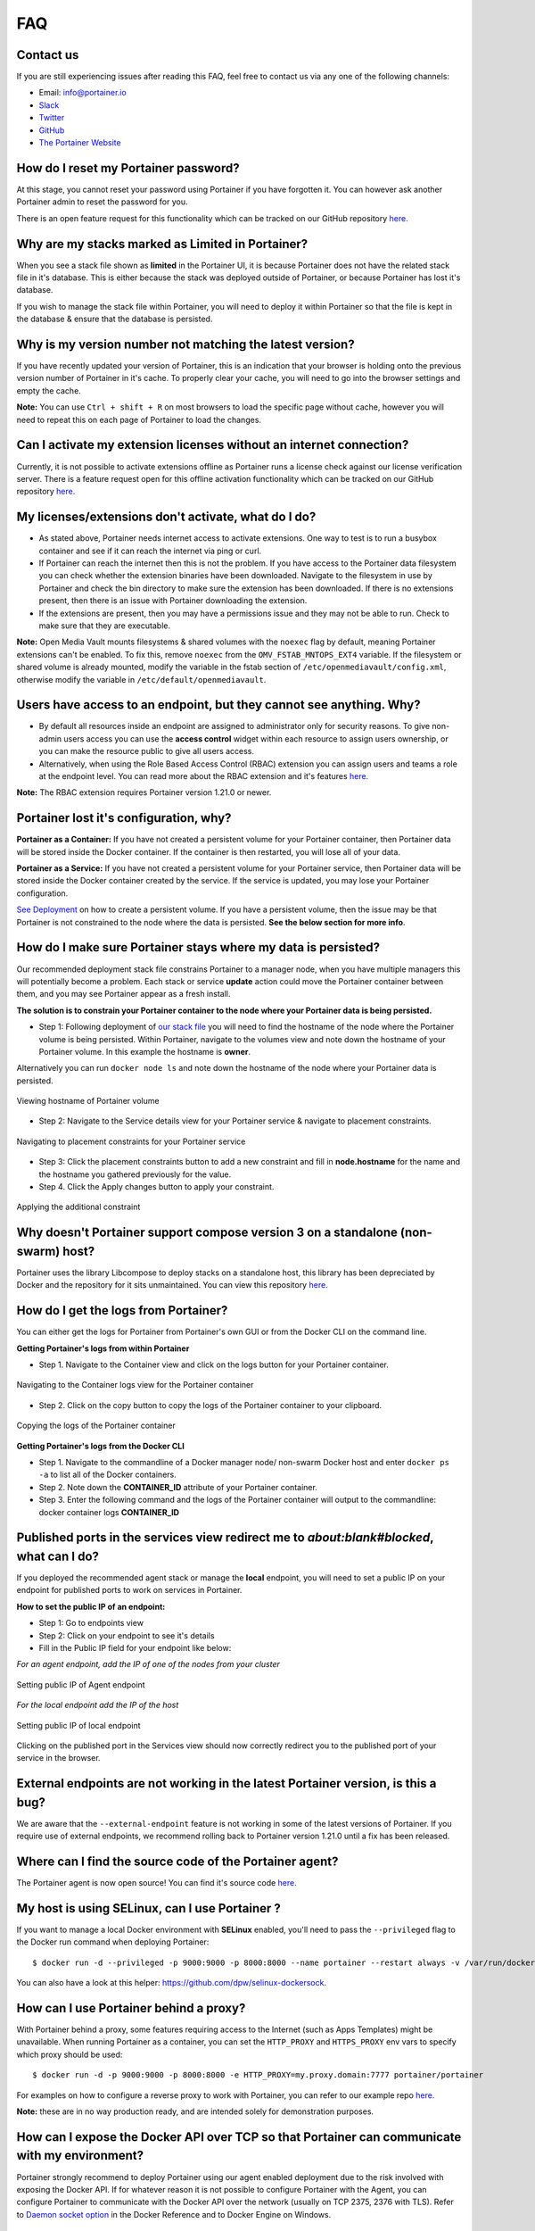 ===
FAQ
===

Contact us
==========
If you are still experiencing issues after reading this FAQ, feel free to contact us via any one of the following channels:


- Email: info@portainer.io
- `Slack <https://join.slack.com/t/portainer/shared_invite/enQtNDk3ODQ5MjI2MjI4LTcwNGYxMWQ5OGViYWZkNDY2ZjY4YTMwMTgzYmU4YmNiOTU0MDcxYmJjNTIyYmQ0MTM5Y2QwNTg3NzNkMTk5MDg>`__
- `Twitter <https://twitter.com/portainerio>`__
- `GitHub <https://github.com/portainer/portainer/issues/new?template=Custom.md>`__
- `The Portainer Website <https://www.portainer.io/registration/>`__

How do I reset my Portainer password?
=====================================

At this stage, you cannot reset your password using Portainer if you have forgotten it. You can however ask another Portainer admin to reset the password for you. 

There is an open feature request for this functionality which can be tracked on our GitHub repository `here. <https://github.com/portainer/portainer/issues/512>`__

Why are my stacks marked as Limited in Portainer?
=================================================

When you see a stack file shown as **limited** in the Portainer UI, it is because Portainer does not have the related stack file in it's database. 
This is either because the stack was deployed outside of Portainer, or because Portainer has lost it's database. 

If you wish to manage the stack file within Portainer, you will need to deploy it within Portainer so that the file is kept in the database & ensure that the database is persisted.

Why is my version number not matching the latest version?
=========================================================

If you have recently updated your version of Portainer, this is an indication that your browser is holding onto the previous version number of Portainer in it's cache. 
To properly clear your cache, you will need to go into the browser settings and empty the cache. 

**Note:** You can use ``Ctrl + shift + R`` on most browsers to load the specific page without cache, however you will need to repeat this on each page of Portainer to load the changes.

Can I activate my extension licenses without an internet connection?
====================================================================

Currently, it is not possible to activate extensions offline as Portainer runs a license check against our license verification server. There is a feature request open for this offline activation functionality which can be tracked on our GitHub repository `here. <https://github.com/portainer/portainer/issues/3080>`__


My licenses/extensions don't activate, what do I do?
====================================================

* As stated above, Portainer needs internet access to activate extensions. One way to test is to run a busybox container and see if it can reach the internet via ping or curl.
* If Portainer can reach the internet then this is not the problem. If you have access to the Portainer data filesystem you can check whether the extension binaries have been downloaded. Navigate to the filesystem in use by Portainer and check the bin directory to make sure the extension has been downloaded. If there is no extensions present, then there is an issue with Portainer downloading the extension. 
* If the extensions are present, then you may have a permissions issue and they may not be able to run. Check to make sure that they are executable.

**Note:** Open Media Vault mounts filesystems & shared volumes with the ``noexec`` flag by default, meaning Portainer extensions can't be enabled.
To fix this, remove ``noexec`` from the ``OMV_FSTAB_MNTOPS_EXT4`` variable. If the filesystem or shared volume is already mounted, modify the variable in the fstab section of ``/etc/openmediavault/config.xml``, otherwise modify the variable in ``/etc/default/openmediavault``. 

Users have access to an endpoint, but they cannot see anything. Why?
====================================================================

* By default all resources inside an endpoint are assigned to administrator only for security reasons. To give non-admin users access you can use the **access control** widget within each resource to assign users ownership, or you can make the resource public to give all users access.
* Alternatively, when using the Role Based Access Control (RBAC) extension you can assign users and teams a role at the endpoint level. You can read more about the RBAC extension and it's features `here. <https://www.portainer.io/product/rbac/>`__

**Note:** The RBAC extension requires Portainer version 1.21.0 or newer.

Portainer lost it's configuration, why?
=======================================

**Portainer as a Container:** If you have not created a persistent volume for your Portainer container, then Portainer data will be stored inside the Docker container. If the container is then restarted, you will lose all of your data. 

**Portainer as a Service:** If you have not created a persistent volume for your Portainer service, then Portainer data will be stored inside the Docker container created by the service. If the service is updated, you may lose your Portainer configuration. 

`See Deployment <https://portainer.readthedocs.io/en/stable/deployment.html>`__ on how to create a persistent volume. If you have a persistent volume, then the issue may be that Portainer is not constrained to the node where the data is persisted. **See the below section for more info**.

How do I make sure Portainer stays where my data is persisted?
==============================================================

Our recommended deployment stack file constrains Portainer to a manager node, when you have multiple managers this will potentially become a problem. Each stack or service **update** action could move the Portainer container between them, and you may see Portainer appear as a fresh install. 

**The solution is to constrain your Portainer container to the node where your Portainer data is being persisted.**

* Step 1: Following deployment of `our stack file <https://portainer.readthedocs.io/en/stable/deployment.html#inside-a-swarm-cluster>`__ you will need to find the hostname of the node where the Portainer volume is being persisted. Within Portainer, navigate to the volumes view and note down the hostname of your Portainer volume. In this example the hostname is **owner**.

Alternatively you can run ``docker node ls`` and note down the hostname of the node where your Portainer data is persisted. 

.. figure:: ./images/Viewing-hostname-of-Portainer-volume.png
    :align: center
    :alt: Viewing hostname of Portainer volume
    :figclass: align-center

    Viewing hostname of Portainer volume

* Step 2: Navigate to the Service details view for your Portainer service & navigate to placement constraints.

.. figure:: ./images/Navigating-to-placement-constraints-for-your-Portainer-service.png
    :align: center
    :alt: Navigating to placement constraints for your Portainer service
    :figclass: align-center

    Navigating to placement constraints for your Portainer service

* Step 3: Click the placement constraints button to add a new constraint and fill in **node.hostname** for the name and the hostname you gathered previously for the value.

* Step 4. Click the Apply changes button to apply your constraint.

.. figure:: ./images/Applying-the-additional-constraint.png
    :align: center
    :alt: Applying the additional constraint
    :figclass: align-center

    Applying the additional constraint

Why doesn't Portainer support compose version 3 on a standalone (non-swarm) host?
=================================================================================

Portainer uses the library Libcompose to deploy stacks on a standalone host, this library has been depreciated by Docker and the repository for it sits unmaintained. You can view this repository `here. <https://github.com/portainer/portainer/issues/2054>`__

How do I get the logs from Portainer?
=====================================

You can either get the logs for Portainer from Portainer's own GUI or from the Docker CLI on the command line.

**Getting Portainer's logs from within Portainer**

* Step 1. Navigate to the Container view and click on the logs button for your Portainer container.

.. figure:: ./images/Navigating-to-the-Container-logs-view-for-the-Portainer-container.png
    :align: center
    :alt: Navigating to the Container logs view for the Portainer container
    :figclass: align-center

    Navigating to the Container logs view for the Portainer container

* Step 2. Click on the copy button to copy the logs of the Portainer container to your clipboard.

.. figure:: ./images/Copying-the-logs-of-the-Portainer-container.png
    :align: center
    :alt: Copying the logs of the Portainer container
    :figclass: align-center

    Copying the logs of the Portainer container

**Getting Portainer's logs from the Docker CLI**

* Step 1. Navigate to the commandline of a Docker manager node/ non-swarm Docker host and enter ``docker ps -a`` to list all of the Docker containers.
* Step 2. Note down the **CONTAINER_ID** attribute of your Portainer container.
* Step 3. Enter the following command and the logs of the Portainer container will output to the commandline: docker container logs **CONTAINER_ID**

Published ports in the services view redirect me to *about:blank#blocked*, what can I do?
=========================================================================================

If you deployed the recommended agent stack or manage the **local** endpoint, you will need to set a public IP on your endpoint for published ports to work on services in Portainer. 

**How to set the public IP of an endpoint:**

* Step 1: Go to endpoints view
* Step 2: Click on your endpoint to see it's details
* Fill in the Public IP field for your endpoint like below:

*For an agent endpoint, add the IP of one of the nodes from your cluster*

.. figure:: ./images/Setting-public-IP-of-Agent-endpoint.png
    :align: center
    :alt: Setting public IP of Agent endpoint
    :figclass: align-center

    Setting public IP of Agent endpoint

*For the local endpoint add the IP of the host*

.. figure:: ./images/Setting-public-IP-of-local-endpoint.png
    :align: center
    :alt: Setting public IP of local endpoint
    :figclass: align-center

    Setting public IP of local endpoint


Clicking on the published port in the Services view should now correctly redirect you to the published port of your service in the browser.

External endpoints are not working in the latest Portainer version, is this a bug?
==================================================================================

We are aware that the ``--external-endpoint`` feature is not working in some of the latest versions of Portainer. If you require use of external endpoints, we recommend rolling back to Portainer version 1.21.0 until a fix has been released. 

Where can I find the source code of the Portainer agent?
========================================================

The Portainer agent is now open source! You can find it's source code `here. <https://github.com/portainer/agent>`__

My host is using SELinux, can I use Portainer ?
===============================================

If you want to manage a local Docker environment with **SELinux** enabled, you'll need to pass the ``--privileged`` flag to the Docker run command when deploying Portainer:

::

  $ docker run -d --privileged -p 9000:9000 -p 8000:8000 --name portainer --restart always -v /var/run/docker.sock:/var/run/docker.sock -v portainer_data:/data portainer/portainer

You can also have a look at this helper: https://github.com/dpw/selinux-dockersock.

How can I use Portainer behind a proxy?
=======================================
With Portainer behind a proxy, some features requiring access to the Internet (such as Apps Templates) might be unavailable. When running Portainer as a container, you can set the ``HTTP_PROXY`` and ``HTTPS_PROXY`` env vars to specify which proxy should be used:
::

  $ docker run -d -p 9000:9000 -p 8000:8000 -e HTTP_PROXY=my.proxy.domain:7777 portainer/portainer

For examples on how to configure a reverse proxy to work with Portainer, you can refer to our example repo `here. <https://github.com/portainer/portainer-compose>`__ 

**Note:** these are in no way production ready, and are intended solely for demonstration purposes.

How can I expose the Docker API over TCP so that Portainer can communicate with my environment?
===============================================================================================

Portainer strongly recommend to deploy Portainer using our agent enabled deployment due to the risk involved with exposing the Docker API. If for whatever reason it is not possible to configure Portainer with the Agent, you can configure Portainer to communicate with the Docker API over the network (usually on TCP 2375, 2376 with TLS). Refer to `Daemon socket option <https://docs.docker.com/engine/reference/commandline/dockerd/#daemon-socket-option>`_ in the Docker Reference and to Docker Engine on Windows.

How can I set up Portainer on Windows Server 2016?
==================================================

`This is a great blog post <https://blog.airdesk.com/2017/10/windows-containers-portainer-gui.html>`__ which gives instructions on how to set up Portainer on Windows Server 2016.

**Note:** this is applicable to Windows Server 2016 only.

How can I play with Portainer outside of the public demo?
=========================================================

You can deploy Portainer as a stack in `Play-with-Docker. <http://play-with-docker.com/?stack=https://raw.githubusercontent.com/portainer/portainer-compose/master/docker-stack.yml&stack_name=portainer>`__

Exposed ports in the container view redirects me to 0.0.0.0, what can I do?
===========================================================================

In order for Portainer to be able to redirect you to your Docker host IP address and not the **0.0.0.0** address, you will have to change the configuration of your Docker daemon and add the ``--ip`` option. **Note:** that you will have to restart your Docker daemon for the changes to be taken in effect.

Have a look at the `Docker documentation <https://docs.docker.com/engine/reference/commandline/dockerd/>`_ for more details.

How do I troubleshoot Portainer?
================================

* Depending on your issue, make sure you first check the Portainer documentation and our user guides to ensure everything is configured correctly.
* The next thing is to check the logs of Portainer & the Portainer Agent. For instructions on how to do this, refer to the Portainer logs section above.
* If you cannot see anything wrong with your configuration or anything in the container logs, then the next step is to `troubleshoot your environment. <https://portainer.readthedocs.io/en/stable/troubleshooting.html>`__

Make sure that Docker is running with the command ``docker version``.